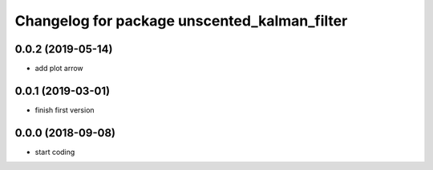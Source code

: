 ^^^^^^^^^^^^^^^^^^^^^^^^^^^^^^^^^^^^^^^^^^^^^
Changelog for package unscented_kalman_filter
^^^^^^^^^^^^^^^^^^^^^^^^^^^^^^^^^^^^^^^^^^^^^

0.0.2 (2019-05-14)
------------------
* add plot arrow

0.0.1 (2019-03-01)
------------------
* finish first version

0.0.0 (2018-09-08)
------------------
* start coding